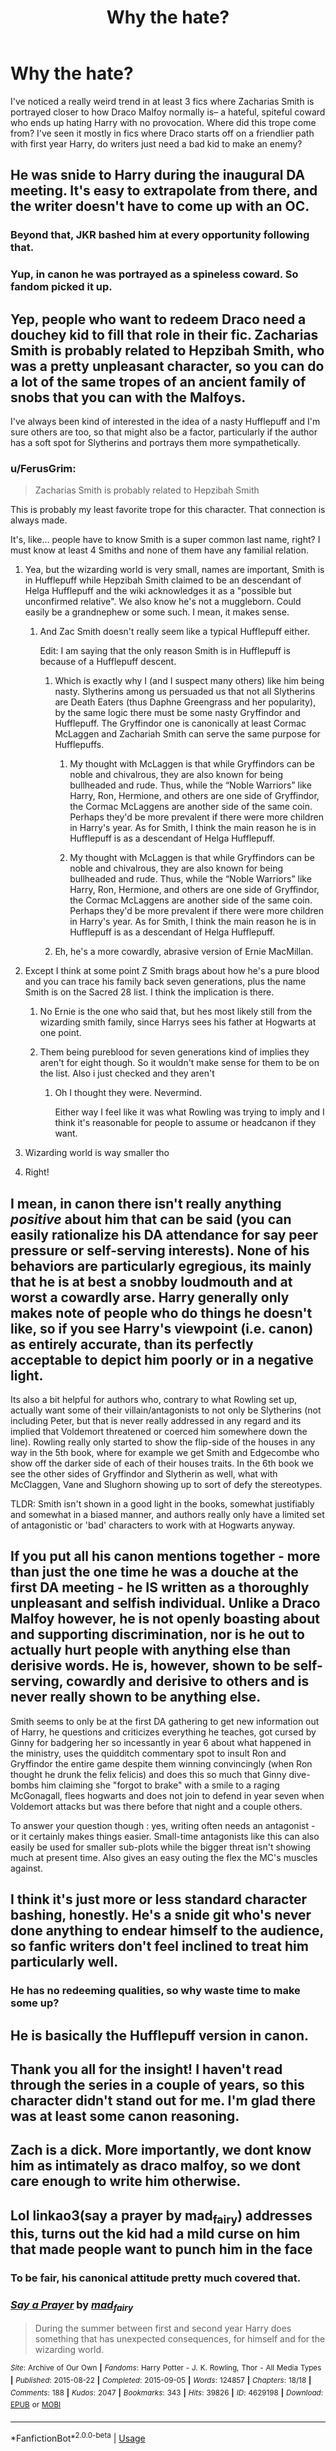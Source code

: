 #+TITLE: Why the hate?

* Why the hate?
:PROPERTIES:
:Author: insomniacghostie
:Score: 43
:DateUnix: 1573047299.0
:DateShort: 2019-Nov-06
:FlairText: Discussion
:END:
I've noticed a really weird trend in at least 3 fics where Zacharias Smith is portrayed closer to how Draco Malfoy normally is-- a hateful, spiteful coward who ends up hating Harry with no provocation. Where did this trope come from? I've seen it mostly in fics where Draco starts off on a friendlier path with first year Harry, do writers just need a bad kid to make an enemy?


** He was snide to Harry during the inaugural DA meeting. It's easy to extrapolate from there, and the writer doesn't have to come up with an OC.
:PROPERTIES:
:Author: deirox
:Score: 114
:DateUnix: 1573048071.0
:DateShort: 2019-Nov-06
:END:

*** Beyond that, JKR bashed him at every opportunity following that.
:PROPERTIES:
:Score: 70
:DateUnix: 1573053995.0
:DateShort: 2019-Nov-06
:END:


*** Yup, in canon he was portrayed as a spineless coward. So fandom picked it up.
:PROPERTIES:
:Author: muleGwent
:Score: 19
:DateUnix: 1573080482.0
:DateShort: 2019-Nov-07
:END:


** Yep, people who want to redeem Draco need a douchey kid to fill that role in their fic. Zacharias Smith is probably related to Hepzibah Smith, who was a pretty unpleasant character, so you can do a lot of the same tropes of an ancient family of snobs that you can with the Malfoys.

I've always been kind of interested in the idea of a nasty Hufflepuff and I'm sure others are too, so that might also be a factor, particularly if the author has a soft spot for Slytherins and portrays them more sympathetically.
:PROPERTIES:
:Author: HexAppendix
:Score: 39
:DateUnix: 1573051058.0
:DateShort: 2019-Nov-06
:END:

*** u/FerusGrim:
#+begin_quote
  Zacharias Smith is probably related to Hepzibah Smith
#+end_quote

This is probably my least favorite trope for this character. That connection is always made.

It's, like... people have to know Smith is a super common last name, right? I must know at least 4 Smiths and none of them have any familial relation.
:PROPERTIES:
:Author: FerusGrim
:Score: 26
:DateUnix: 1573051217.0
:DateShort: 2019-Nov-06
:END:

**** Yea, but the wizarding world is very small, names are important, Smith is in Hufflepuff while Hepzibah Smith claimed to be an descendant of Helga Hufflepuff and the wiki acknowledges it as a "possible but unconfirmed relative". We also know he's not a muggleborn. Could easily be a grandnephew or some such. I mean, it makes sense.
:PROPERTIES:
:Author: MajoorAnvers
:Score: 36
:DateUnix: 1573054345.0
:DateShort: 2019-Nov-06
:END:

***** And Zac Smith doesn't really seem like a typical Hufflepuff either.

Edit: I am saying that the only reason Smith is in Hufflepuff is because of a Hufflepuff descent.
:PROPERTIES:
:Author: benjome
:Score: 4
:DateUnix: 1573058320.0
:DateShort: 2019-Nov-06
:END:

****** Which is exactly why I (and I suspect many others) like him being nasty. Slytherins among us persuaded us that not all Slytherins are Death Eaters (thus Daphne Greengrass and her popularity), by the same logic there must be some nasty Gryffindor and Hufflepuff. The Gryffindor one is canonically at least Cormac McLaggen and Zachariah Smith can serve the same purpose for Hufflepuffs.
:PROPERTIES:
:Author: ceplma
:Score: 8
:DateUnix: 1573081234.0
:DateShort: 2019-Nov-07
:END:

******* My thought with McLaggen is that while Gryffindors can be noble and chivalrous, they are also known for being bullheaded and rude. Thus, while the “Noble Warriors” like Harry, Ron, Hermione, and others are one side of Gryffindor, the Cormac McLaggens are another side of the same coin. Perhaps they'd be more prevalent if there were more children in Harry's year. As for Smith, I think the main reason he is in Hufflepuff is as a descendant of Helga Hufflepuff.
:PROPERTIES:
:Author: benjome
:Score: 7
:DateUnix: 1573082227.0
:DateShort: 2019-Nov-07
:END:


******* My thought with McLaggen is that while Gryffindors can be noble and chivalrous, they are also known for being bullheaded and rude. Thus, while the “Noble Warriors” like Harry, Ron, Hermione, and others are one side of Gryffindor, the Cormac McLaggens are another side of the same coin. Perhaps they'd be more prevalent if there were more children in Harry's year. As for Smith, I think the main reason he is in Hufflepuff is as a descendant of Helga Hufflepuff.
:PROPERTIES:
:Author: benjome
:Score: 1
:DateUnix: 1573082237.0
:DateShort: 2019-Nov-07
:END:


****** Eh, he's a more cowardly, abrasive version of Ernie MacMillan.
:PROPERTIES:
:Author: Ash_Lestrange
:Score: 3
:DateUnix: 1573065901.0
:DateShort: 2019-Nov-06
:END:


**** Except I think at some point Z Smith brags about how he's a pure blood and you can trace his family back seven generations, plus the name Smith is on the Sacred 28 list. I think the implication is there.
:PROPERTIES:
:Author: FloreatCastellum
:Score: 40
:DateUnix: 1573054143.0
:DateShort: 2019-Nov-06
:END:

***** No Ernie is the one who said that, but hes most likely still from the wizarding smith family, since Harrys sees his father at Hogwarts at one point.
:PROPERTIES:
:Author: aAlouda
:Score: 3
:DateUnix: 1573079966.0
:DateShort: 2019-Nov-07
:END:


***** Them being pureblood for seven generations kind of implies they aren't for eight though. So it wouldn't make sense for them to be on the list. Also i just checked and they aren't
:PROPERTIES:
:Author: lotuz
:Score: 5
:DateUnix: 1573073362.0
:DateShort: 2019-Nov-07
:END:

****** Oh I thought they were. Nevermind.

Either way I feel like it was what Rowling was trying to imply and I think it's reasonable for people to assume or headcanon if they want.
:PROPERTIES:
:Author: FloreatCastellum
:Score: 4
:DateUnix: 1573073875.0
:DateShort: 2019-Nov-07
:END:


**** Wizarding world is way smaller tho
:PROPERTIES:
:Author: _lowkeyamazing_
:Score: 7
:DateUnix: 1573053666.0
:DateShort: 2019-Nov-06
:END:


**** Right!
:PROPERTIES:
:Author: HexAppendix
:Score: 1
:DateUnix: 1573052643.0
:DateShort: 2019-Nov-06
:END:


** I mean, in canon there isn't really anything /positive/ about him that can be said (you can easily rationalize his DA attendance for say peer pressure or self-serving interests). None of his behaviors are particularly egregious, its mainly that he is at best a snobby loudmouth and at worst a cowardly arse. Harry generally only makes note of people who do things he doesn't like, so if you see Harry's viewpoint (i.e. canon) as entirely accurate, than its perfectly acceptable to depict him poorly or in a negative light.

Its also a bit helpful for authors who, contrary to what Rowling set up, actually want some of their villain/antagonists to not only be Slytherins (not including Peter, but that is never really addressed in any regard and its implied that Voldemort threatened or coerced him somewhere down the line). Rowling really only started to show the flip-side of the houses in any way in the 5th book, where for example we get Smith and Edgecombe who show off the darker side of each of their houses traits. In the 6th book we see the other sides of Gryffindor and Slytherin as well, what with McClaggen, Vane and Slughorn showing up to sort of defy the stereotypes.

TLDR: Smith isn't shown in a good light in the books, somewhat justifiably and somewhat in a biased manner, and authors really only have a limited set of antagonistic or 'bad' characters to work with at Hogwarts anyway.
:PROPERTIES:
:Author: XeshTrill
:Score: 24
:DateUnix: 1573054761.0
:DateShort: 2019-Nov-06
:END:


** If you put all his canon mentions together - more than just the one time he was a douche at the first DA meeting - he IS written as a thoroughly unpleasant and selfish individual. Unlike a Draco Malfoy however, he is not openly boasting about and supporting discrimination, nor is he out to actually hurt people with anything else than derisive words. He is, however, shown to be self-serving, cowardly and derisive to others and is never really shown to be anything else.

Smith seems to only be at the first DA gathering to get new information out of Harry, he questions and criticizes everything he teaches, got cursed by Ginny for badgering her so incessantly in year 6 about what happened in the ministry, uses the quidditch commentary spot to insult Ron and Gryffindor the entire game despite them winning convincingly (when Ron thought he drunk the felix felicis) and does this so much that Ginny dive-bombs him claiming she "forgot to brake" with a smile to a raging McGonagall, flees hogwarts and does not join to defend in year seven when Voldemort attacks but was there before that night and a couple others.

To answer your question though : yes, writing often needs an antagonist - or it certainly makes things easier. Small-time antagonists like this can also easily be used for smaller sub-plots while the bigger threat isn't showing much at present time. Also gives an easy outing the flex the MC's muscles against.
:PROPERTIES:
:Author: MajoorAnvers
:Score: 15
:DateUnix: 1573054077.0
:DateShort: 2019-Nov-06
:END:


** I think it's just more or less standard character bashing, honestly. He's a snide git who's never done anything to endear himself to the audience, so fanfic writers don't feel inclined to treat him particularly well.
:PROPERTIES:
:Author: DeliSoupItExplodes
:Score: 26
:DateUnix: 1573048384.0
:DateShort: 2019-Nov-06
:END:

*** He has no redeeming qualities, so why waste time to make some up?
:PROPERTIES:
:Author: Hellstrike
:Score: 7
:DateUnix: 1573081006.0
:DateShort: 2019-Nov-07
:END:


** He is basically the Hufflepuff version in canon.
:PROPERTIES:
:Author: tumbleweedsforever
:Score: 6
:DateUnix: 1573054697.0
:DateShort: 2019-Nov-06
:END:


** Thank you all for the insight! I haven't read through the series in a couple of years, so this character didn't stand out for me. I'm glad there was at least some canon reasoning.
:PROPERTIES:
:Author: insomniacghostie
:Score: 4
:DateUnix: 1573056539.0
:DateShort: 2019-Nov-06
:END:


** Zach is a dick. More importantly, we dont know him as intimately as draco malfoy, so we dont care enough to write him otherwise.
:PROPERTIES:
:Author: GreenGuardianssbu
:Score: 2
:DateUnix: 1573079709.0
:DateShort: 2019-Nov-07
:END:


** Lol linkao3(say a prayer by mad_fairy) addresses this, turns out the kid had a mild curse on him that made people want to punch him in the face
:PROPERTIES:
:Author: LiriStorm
:Score: 5
:DateUnix: 1573051668.0
:DateShort: 2019-Nov-06
:END:

*** To be fair, his canonical attitude pretty much covered that.
:PROPERTIES:
:Score: 3
:DateUnix: 1573078373.0
:DateShort: 2019-Nov-07
:END:


*** [[https://archiveofourown.org/works/4629198][*/Say a Prayer/*]] by [[https://www.archiveofourown.org/users/mad_fairy/pseuds/mad_fairy][/mad_fairy/]]

#+begin_quote
  During the summer between first and second year Harry does something that has unexpected consequences, for himself and for the wizarding world.
#+end_quote

^{/Site/:} ^{Archive} ^{of} ^{Our} ^{Own} ^{*|*} ^{/Fandoms/:} ^{Harry} ^{Potter} ^{-} ^{J.} ^{K.} ^{Rowling,} ^{Thor} ^{-} ^{All} ^{Media} ^{Types} ^{*|*} ^{/Published/:} ^{2015-08-22} ^{*|*} ^{/Completed/:} ^{2015-09-05} ^{*|*} ^{/Words/:} ^{124857} ^{*|*} ^{/Chapters/:} ^{18/18} ^{*|*} ^{/Comments/:} ^{188} ^{*|*} ^{/Kudos/:} ^{2047} ^{*|*} ^{/Bookmarks/:} ^{343} ^{*|*} ^{/Hits/:} ^{39826} ^{*|*} ^{/ID/:} ^{4629198} ^{*|*} ^{/Download/:} ^{[[https://archiveofourown.org/downloads/4629198/Say%20a%20Prayer.epub?updated_at=1570073345][EPUB]]} ^{or} ^{[[https://archiveofourown.org/downloads/4629198/Say%20a%20Prayer.mobi?updated_at=1570073345][MOBI]]}

--------------

*FanfictionBot*^{2.0.0-beta} | [[https://github.com/tusing/reddit-ffn-bot/wiki/Usage][Usage]]
:PROPERTIES:
:Author: FanfictionBot
:Score: 2
:DateUnix: 1573051680.0
:DateShort: 2019-Nov-06
:END:


*** I love this story and it's one of my favorite flips on the trope! :D
:PROPERTIES:
:Author: RoverMaelstrom
:Score: 2
:DateUnix: 1573057439.0
:DateShort: 2019-Nov-06
:END:
